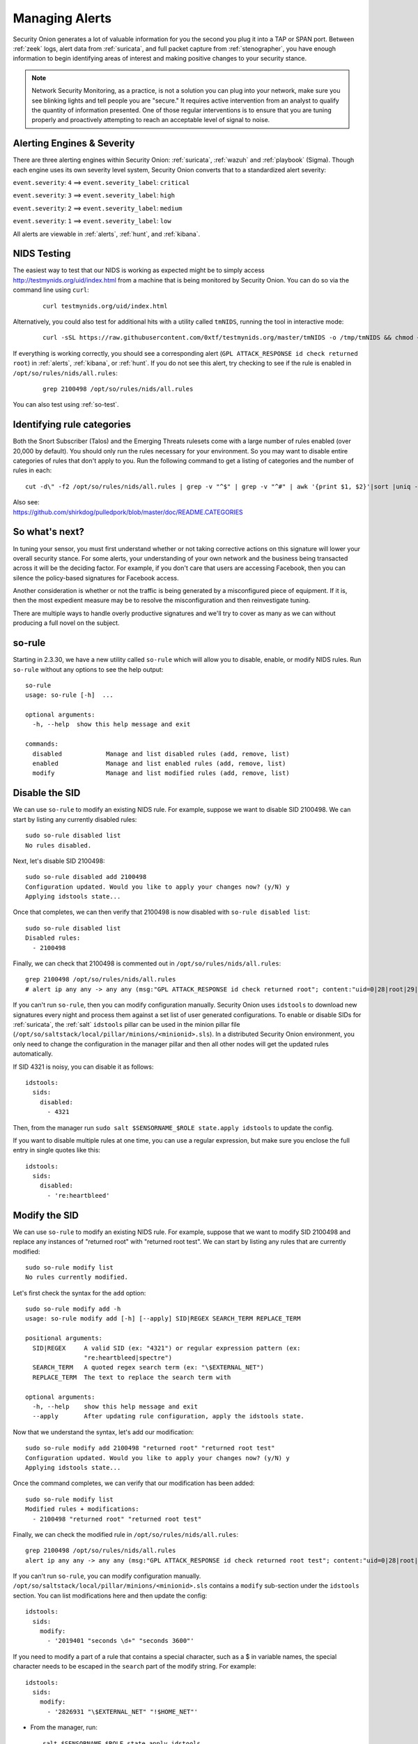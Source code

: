 .. _managing-alerts:

Managing Alerts
===============

Security Onion generates a lot of valuable information for you the second you plug it into a TAP or SPAN port. Between :ref:`zeek` logs, alert data from :ref:`suricata`, and full packet capture from :ref:`stenographer`, you have enough information to begin identifying areas of interest and making positive changes to your security stance.

.. note::

   Network Security Monitoring, as a practice, is not a solution you can plug into your network, make sure you see blinking lights and tell people you are "secure." It requires active intervention from an analyst to qualify the quantity of information presented. One of those regular interventions is to ensure that you are tuning properly and proactively attempting to reach an acceptable level of signal to noise.
   
Alerting Engines & Severity
---------------------------
There are three alerting engines within Security Onion: :ref:`suricata`, :ref:`wazuh` and :ref:`playbook` (Sigma). Though each engine uses its own severity level system, Security Onion converts that to a standardized alert severity: 

``event.severity``: ``4`` ==> ``event.severity_label``: ``critical``

``event.severity``: ``3`` ==> ``event.severity_label``: ``high``

``event.severity``: ``2`` ==> ``event.severity_label``: ``medium``

``event.severity``: ``1`` ==> ``event.severity_label``: ``low``

All alerts are viewable in :ref:`alerts`, :ref:`hunt`, and :ref:`kibana`.

NIDS Testing
------------

The easiest way to test that our NIDS is working as expected might be to simply access http://testmynids.org/uid/index.html from a machine that is being monitored by Security Onion. You can do so via the command line using ``curl``:

   ::
   
      curl testmynids.org/uid/index.html

Alternatively, you could also test for additional hits with a utility called ``tmNIDS``, running the tool in interactive mode:

  ::

      curl -sSL https://raw.githubusercontent.com/0xtf/testmynids.org/master/tmNIDS -o /tmp/tmNIDS && chmod +x /tmp/tmNIDS && /tmp/tmNIDS
    
If everything is working correctly, you should see a corresponding alert (``GPL ATTACK_RESPONSE id check returned root``) in :ref:`alerts`, :ref:`kibana`, or :ref:`hunt`. If you do not see this alert, try checking to see if the rule is enabled in ``/opt/so/rules/nids/all.rules``:

   ::
   
      grep 2100498 /opt/so/rules/nids/all.rules
      
You can also test using :ref:`so-test`.

Identifying rule categories
---------------------------

Both the Snort Subscriber (Talos) and the Emerging Threats rulesets come with a large number of rules enabled (over 20,000 by default). You should only run the rules necessary for your environment. So you may want to disable entire categories of rules that don't apply to you. Run the following command to get a listing of categories and the number of rules in each:

::

    cut -d\" -f2 /opt/so/rules/nids/all.rules | grep -v "^$" | grep -v "^#" | awk '{print $1, $2}'|sort |uniq -c |sort -nr

| Also see:
| https://github.com/shirkdog/pulledpork/blob/master/doc/README.CATEGORIES


So what's next?
---------------

In tuning your sensor, you must first understand whether or not taking corrective actions on this signature will lower your overall security stance. For some alerts, your understanding of your own network and the business being transacted across it will be the deciding factor. For example, if you don't care that users are accessing Facebook, then you can silence the policy-based signatures for Facebook access.

Another consideration is whether or not the traffic is being generated by a misconfigured piece of equipment. If it is, then the most expedient measure may be to resolve the misconfiguration and then reinvestigate tuning.

There are multiple ways to handle overly productive signatures and we'll try to cover as many as we can without producing a full novel on the subject.

so-rule
-------

Starting in 2.3.30, we have a new utility called ``so-rule`` which will allow you to disable, enable, or modify NIDS rules. Run ``so-rule`` without any options to see the help output:

::

   so-rule
   usage: so-rule [-h]  ...

   optional arguments:
     -h, --help  show this help message and exit

   commands:
     disabled            Manage and list disabled rules (add, remove, list)
     enabled             Manage and list enabled rules (add, remove, list)
     modify              Manage and list modified rules (add, remove, list)

Disable the SID
---------------

We can use ``so-rule`` to modify an existing NIDS rule. For example, suppose we want to disable SID 2100498. We can start by listing any currently disabled rules:

::

   sudo so-rule disabled list
   No rules disabled.

Next, let's disable SID 2100498:

::

   sudo so-rule disabled add 2100498
   Configuration updated. Would you like to apply your changes now? (y/N) y
   Applying idstools state...

Once that completes, we can then verify that 2100498 is now disabled with ``so-rule disabled list``:

::

   sudo so-rule disabled list
   Disabled rules:
     - 2100498

Finally, we can check that 2100498 is commented out in ``/opt/so/rules/nids/all.rules``:

::

   grep 2100498 /opt/so/rules/nids/all.rules 
   # alert ip any any -> any any (msg:"GPL ATTACK_RESPONSE id check returned root"; content:"uid=0|28|root|29|"; classtype:bad-unknown; sid:2100498; rev:7; metadata:created_at 2010_09_23, updated_at 2010_09_23;)

If you can't run ``so-rule``, then you can modify configuration manually. Security Onion uses ``idstools`` to download new signatures every night and process them against a set list of user generated configurations. To enable or disable SIDs for :ref:`suricata`, the :ref:`salt` ``idstools`` pillar can be used in the minion pillar file (``/opt/so/saltstack/local/pillar/minions/<minionid>.sls``). In a distributed Security Onion environment, you only need to change the configuration in the manager pillar and then all other nodes will get the updated rules automatically.
 
If SID 4321 is noisy, you can disable it as follows:

::

   idstools:
     sids:
       disabled:
         - 4321

Then, from the manager run ``sudo salt $SENSORNAME_$ROLE state.apply idstools`` to update the config.

If you want to disable multiple rules at one time, you can use a regular expression, but make sure you enclose the full entry in single quotes like this:

::

   idstools:
     sids:
       disabled:
         - 're:heartbleed'

Modify the SID
--------------

We can use ``so-rule`` to modify an existing NIDS rule. For example, suppose that we want to modify SID 2100498 and replace any instances of "returned root" with "returned root test". We can start by listing any rules that are currently modified:

::

   sudo so-rule modify list
   No rules currently modified.

Let's first check the syntax for the ``add`` option:

::

   sudo so-rule modify add -h
   usage: so-rule modify add [-h] [--apply] SID|REGEX SEARCH_TERM REPLACE_TERM

   positional arguments:
     SID|REGEX     A valid SID (ex: "4321") or regular expression pattern (ex:
                   "re:heartbleed|spectre")
     SEARCH_TERM   A quoted regex search term (ex: "\$EXTERNAL_NET")
     REPLACE_TERM  The text to replace the search term with

   optional arguments:
     -h, --help    show this help message and exit
     --apply       After updating rule configuration, apply the idstools state.

Now that we understand the syntax, let's add our modification:

::

   sudo so-rule modify add 2100498 "returned root" "returned root test"
   Configuration updated. Would you like to apply your changes now? (y/N) y
   Applying idstools state...

Once the command completes, we can verify that our modification has been added:

::

   sudo so-rule modify list
   Modified rules + modifications:
     - 2100498 "returned root" "returned root test"

Finally, we can check the modified rule in ``/opt/so/rules/nids/all.rules``:

::

   grep 2100498 /opt/so/rules/nids/all.rules 
   alert ip any any -> any any (msg:"GPL ATTACK_RESPONSE id check returned root test"; content:"uid=0|28|root|29|"; classtype:bad-unknown; sid:2100498; rev:7; metadata:created_at 2010_09_23, updated_at 2010_09_23;)

If you can't run ``so-rule``, you can modify configuration manually. ``/opt/so/saltstack/local/pillar/minions/<minionid>.sls`` contains a ``modify`` sub-section under the ``idstools`` section. You can list modifications here and then update the config:

::

   idstools:
     sids:
       modify:
         - '2019401 "seconds \d+" "seconds 3600"'

If you need to modify a part of a rule that contains a special character, such as a $ in variable names, the special character needs to be escaped in the ``search`` part of the modify string. For example:

::

    idstools:
      sids:
        modify:
          - '2826931 "\$EXTERNAL_NET" "!$HOME_NET"'
          
- From the manager, run:

  ::

    salt $SENSORNAME_$ROLE state.apply idstools

Rewrite the signature
---------------------

In some cases, you may not want to use the modify option above, but instead create a copy of the rule and disable the original. In Security Onion, locally created rules are stored in ``/opt/so/rules/nids/local.rules``.

- Edit the ``/opt/so/rules/nids/local.rules`` file using ``vi`` or your favorite text editor:

   ::

        sudo vi /opt/so/rules/nids/local.rules

- Paste the rule. You may want to bump the SID into the 90,000,000 range and set the revision to 1.
- Now that we have a signature that will generate alerts a little more selectively, we need to disable the original signature. As shown above, we edit the minion pillar and add the SID to the ``idstools - sids - disabled`` section.

- Finally, from the manager, update the config on the remote node:

  ::

    salt $SENSORNAME_$ROLE state.highstate

Threshold
---------

You can manage threshold.conf for :ref:`suricata` using :ref:`salt` pillars. The format of the pillar file can be seen below, as well as in ``/opt/so/saltstack/default/pillar/thresholding/pillar.usage`` and ``/opt/so/saltstack/default/pillar/thresholding/pillar.example``

.. note::

   The signature id (SID) must be unique. If you have multiple entries for the same SID, it will cause an error in salt resulting in all of the nodes in your grid to error out when checking in. 

Usage:

::

   thresholding:
     sids:
       <signature id>:
         - threshold:
             gen_id: <generator id>
             type: <threshold | limit | both>
             track: <by_src | by_dst>
             count: <count>
             seconds: <seconds>
         - rate_filter:
             gen_id: <generator id>
             track: <by_src | by_dst | by_rule | by_both>
             count: <count>
             seconds: <seconds>
             new_action: <alert | pass>
             timeout: <seconds>
         - suppress:
             gen_id: <generator id>
             track: <by_src | by_dst | by_either>
             ip: <ip | subnet>
             
Example:

::

   thresholding:
     sids:
       8675309:
         - threshold:
             gen_id: 1
             type: threshold
             track: by_src
             count: 10
             seconds: 10
         - threshold:
             gen_id: 1
             type: limit
             track: by_dst
             count: 100
             seconds: 30
         - rate_filter:
             gen_id: 1
             track: by_rule
             count: 50
             seconds: 30
             new_action: alert
             timeout: 30
         - suppress:
             gen_id: 1
             track: by_either
             ip: 10.10.3.7
       11223344:
         - threshold:
             gen_id: 1
             type: limit
             track: by_dst
             count: 10
             seconds: 10
         - rate_filter:
             gen_id: 1
             track: by_src
             count: 50
             seconds: 20
             new_action: pass
             timeout: 60
         - suppress:
             gen_id: 1
             track: by_src
             ip: 10.10.3.0/24
             
In order to apply the threshold to all nodes, place the pillar in ``/opt/so/saltstack/local/pillar/global.sls``. If you want to apply the threshold to a single node, place the pillar in ``/opt/so/saltstack/local/pillar/minions/<MINION_ID>.sls``

.. warning::

   Salt sls files are in YAML format. When editing these files, please be very careful to respect YAML syntax, especially whitespace. For more information, please see https://docs.saltproject.io/en/latest/topics/troubleshooting/yaml_idiosyncrasies.html.
   
Please note that :ref:`suricata` 6 has a 64-character limitation on the IP field in a threshold. You can read more about this at https://redmine.openinfosecfoundation.org/issues/4377.

For example, the following threshold IP exceeds the 64-character limit:

::

   thresholding:
     sids:
       2012454:
         - suppress:
             gen_id: 1
             track: by_dst
             ip: 1.1.1.1,2.2.2.2,3.3.3.3,4.4.4.4,5.5.5.5,6.6.6.6,7.7.7.7,8.8.8.8,9.9.9.9,10.10.10.10,11.11.11.11

This results in the following error in the :ref:`suricata` log:

::

   <Error> - [ERRCODE: SC_ERR_PCRE_COPY_SUBSTRING(325)] - pcre_copy_substring failed

The solution is to break the ``ip`` field into multiple entries like this:

::

   thresholding:
     sids:
       2012454:
         - suppress:
             gen_id: 1
             track: by_dst
             ip: 1.1.1.1,2.2.2.2,3.3.3.3,4.4.4.4,5.5.5.5,6.6.6.6,7.7.7.7,8.8.8.8
         - suppress:
             gen_id: 1
             track: by_dst
             ip: 9.9.9.9,10.10.10.10,11.11.11.11

Suppressions
------------

A suppression rule allows you to make some finer grained decisions about certain rules without the onus of rewriting them. With this functionality we can suppress rules based on their signature, the source or destination address and even the IP or full CIDR network block. This way, you still have the basic ruleset, but the situations in which they fire are altered. It's important to note that with this functionality, care should be given to the suppressions being written to make sure they do not suppress legitimate alerts. See above for ``suppress`` examples.

Why is idstools ignoring disabled rules
---------------------------------------

If your syntax is correct, you are likely trying to disable a rule that has flowbits set. For a quick primer on flowbits see http://blog.snort.org/2011/05/resolving-flowbit-dependancies.html and section 3.6.10 of the Snort Manual (http://www.snort.org/docs).

Let's look at the following rules using:

::

       alert tcp $HOME_NET any -> $EXTERNAL_NET !1433 (msg:"ET POLICY Outbound MSSQL Connection to Non-Standard Port - Likely Malware"; flow:to_server,established; content:"|12 01 00|"; depth:3; content:"|00 00 00 00 00 00 15 00 06 01 00 1b 00 01 02 00 1c 00|"; distance:1; within:18; content:"|03 00|"; distance:1; within:2; content:"|00 04 ff 08 00 01 55 00 00 00|"; distance:1; within:10; flowbits:set,ET.MSSQL; classtype:bad-unknown; sid:2013409; rev:3;)

       alert tcp $HOME_NET any -> $EXTERNAL_NET 1433 (msg:"ET POLICY Outbound MSSQL Connection to Standard port (1433)"; flow:to_server,established; content:"|12 01 00|"; depth:3; content:"|00 00 00 00 00 00 15 00 06 01 00 1b 00 01 02 00 1c 00|"; distance:1; within:18; content:"|03 00|"; distance:1; within:2; content:"|00 04 ff 08 00 01 55 00 00 00|"; distance:1; within:10; flowbits:set,ET.MSSQL; classtype:bad-unknown; sid:2013410; rev:4;)

       alert tcp $HOME_NET any -> $EXTERNAL_NET !1433 (msg:"ET TROJAN Bancos.DV MSSQL CnC Connection Outbound"; flow:to_server,established; flowbits:isset,ET.MSSQL; content:"|49 00 B4 00 4D 00 20 00 54 00 48 00 45 00 20 00 4D 00 41 00 53 00 54 00 45 00 52 00|"; classtype:trojan-activity; sid:2013411; rev:1;)

If you try to disable the first two rules without disabling the third rule (which has "flowbits:isset...) the third rule could never fire due to one of the first two rules needing to fire first. Pulled Pork (helpfully) resolves all of your flowbit dependencies, and in this case, is "re-enabling" that rule for you on the fly. Disabling all three of those rules by adding the following to disablesid.conf has the obvious negative effect of disabling all three of the rules:

::

       1:2013409
       1:2013410
       1:2013411

When you run ``sudo so-rule-update``, watch the "Setting Flowbit State..." section and you can see that if you disable all three (or however many rules share that flowbit) that the "Enabled XX flowbits" line is decrimented and all three rules should then be disabled in your ``all.rules``.
